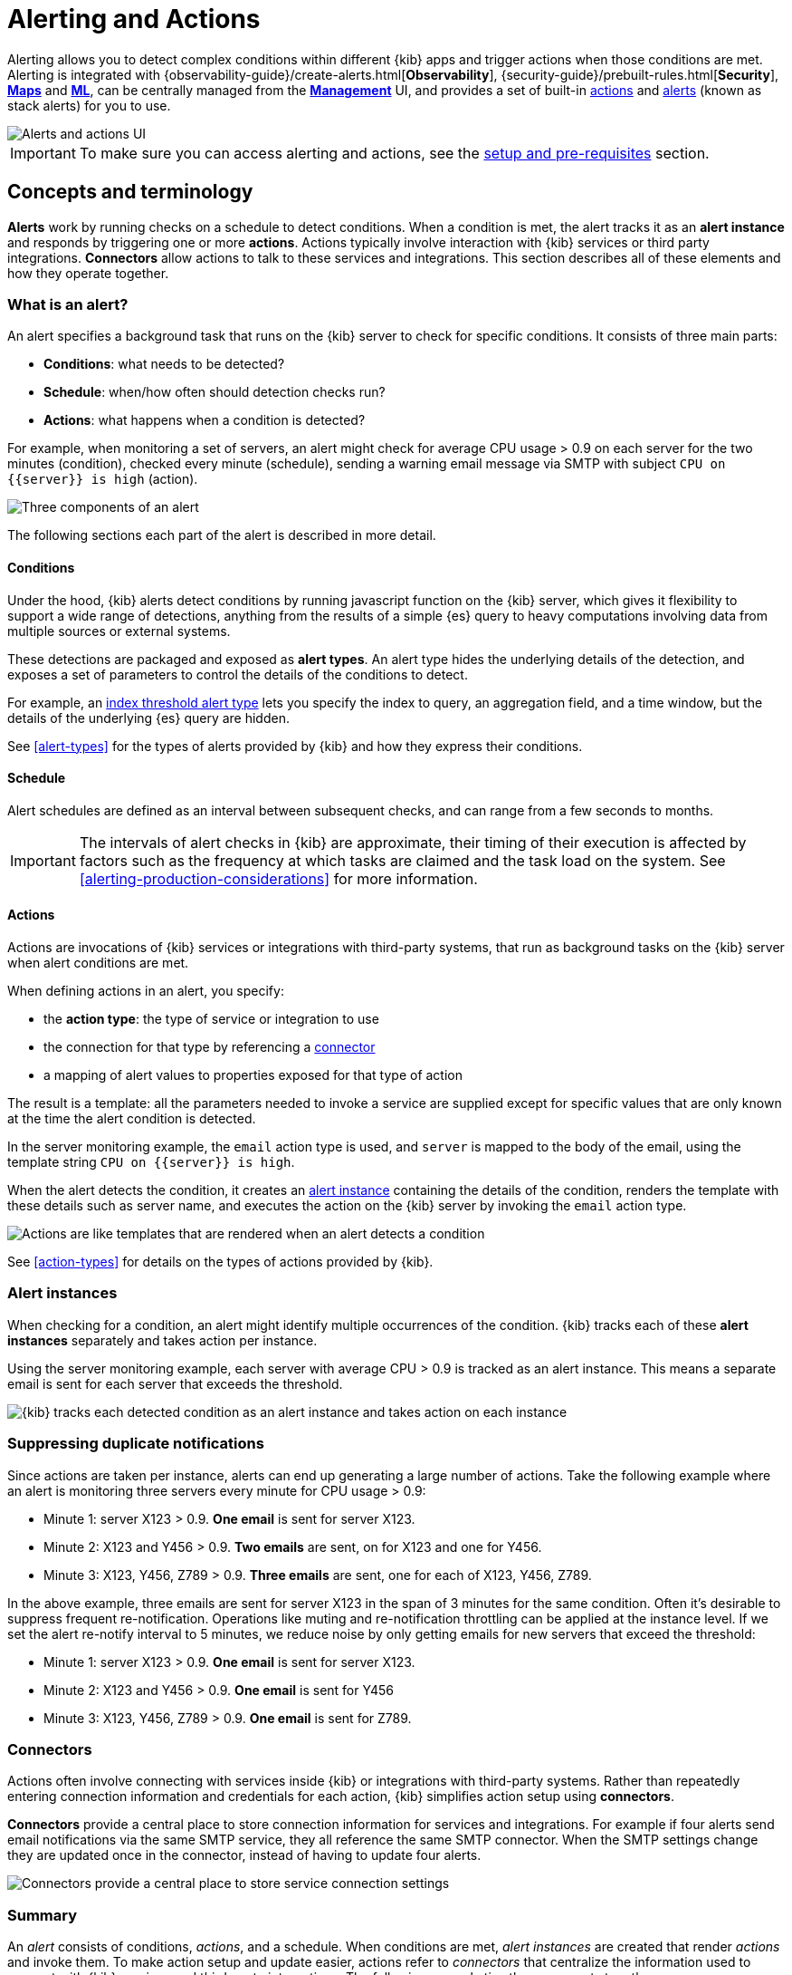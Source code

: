[role="xpack"]
[[alerting-getting-started]]
= Alerting and Actions


--

Alerting allows you to detect complex conditions within different {kib} apps and trigger actions when those conditions are met. Alerting is integrated with {observability-guide}/create-alerts.html[*Observability*], {security-guide}/prebuilt-rules.html[*Security*], <<geo-alerting,*Maps*>> and <<xpack-ml,*ML*>>, can be centrally managed from the <<management,*Management*>> UI, and provides a set of built-in <<action-types, actions>> and <<alert-types, alerts>> (known as stack alerts) for you to use.

image::images/alerting-overview.png[Alerts and actions UI]

[IMPORTANT]
==============================================
To make sure you can access alerting and actions, see the <<alerting-setup-prerequisites, setup and pre-requisites>> section.
==============================================

[float]
== Concepts and terminology

*Alerts* work by running checks on a schedule to detect conditions. When a condition is met, the alert tracks it as an *alert instance* and responds by triggering one or more *actions*. 
Actions typically involve interaction with {kib} services or third party integrations. *Connectors* allow actions to talk to these services and integrations. 
This section describes all of these elements and how they operate together. 

[float]
=== What is an alert?

An alert specifies a background task that runs on the {kib} server to check for specific conditions. It consists of three main parts: 

* *Conditions*: what needs to be detected?
* *Schedule*: when/how often should detection checks run?
* *Actions*: what happens when a condition is detected?

For example, when monitoring a set of servers, an alert might check for average CPU usage > 0.9 on each server for the two minutes (condition), checked every minute (schedule), sending a warning email message via SMTP with subject `CPU on {{server}} is high` (action).

image::images/what-is-an-alert.svg[Three components of an alert]

The following sections each part of the alert is described in more detail.

[float]
[[alerting-concepts-conditions]]
==== Conditions

Under the hood, {kib} alerts detect conditions by running javascript function on the {kib} server, which gives it flexibility to support a wide range of detections, anything from the results of a simple {es} query to heavy computations involving data from multiple sources or external systems. 

These detections are packaged and exposed as *alert types*. An alert type hides the underlying details of the detection, and exposes a set of parameters
to control the details of the conditions to detect. 

For example, an <<alert-types, index threshold alert type>> lets you specify the index to query, an aggregation field, and a time window, but the details of the underlying {es} query are hidden.

See <<alert-types>> for the types of alerts provided by {kib} and how they express their conditions.

[float]
[[alerting-concepts-scheduling]]
==== Schedule

Alert schedules are defined as an interval between subsequent checks, and can range from a few seconds to months. 

[IMPORTANT]
==============================================
The intervals of alert checks in {kib} are approximate, their timing of their execution is affected by factors such as the frequency at which tasks are claimed and the task load on the system. See <<alerting-production-considerations>> for more information. 
==============================================

[float]
[[alerting-concepts-actions]]
==== Actions

Actions are invocations of {kib} services or integrations with third-party systems, that run as background tasks on the {kib} server when alert conditions are met. 

When defining actions in an alert, you specify:

* the *action type*: the type of service or integration to use
* the connection for that type by referencing a  <<alerting-concepts-connectors, connector>>
* a mapping of alert values to properties exposed for that type of action

The result is a template: all the parameters needed to invoke a service are supplied except for specific values that are only known at the time the alert condition is detected. 

In the server monitoring example, the `email` action type is used, and `server` is mapped to the body of the email, using the template string `CPU on {{server}} is high`.

When the alert detects the condition, it creates an <<alerting-concepts-alert-instances, alert instance>> containing the details of the condition, renders the template with these details such as server name, and executes the action on the {kib} server by invoking the `email` action type. 

image::images/what-is-an-action.svg[Actions are like templates that are rendered when an alert detects a condition]

See <<action-types>> for details on the types of actions provided by {kib}. 

[float]
[[alerting-concepts-alert-instances]]
=== Alert instances

When checking for a condition, an alert might identify multiple occurrences of the condition. {kib} tracks each of these *alert instances* separately and takes action per instance. 

Using the server monitoring example, each server with average CPU > 0.9 is tracked as an alert instance. This means a separate email is sent for each server that exceeds the threshold. 

image::images/alert-instances.svg[{kib} tracks each detected condition as an alert instance and takes action on each instance]

[float]
[[alerting-concepts-suppressing-duplicate-notifications]]
=== Suppressing duplicate notifications

Since actions are taken per instance, alerts can end up generating a large number of actions. Take the following example where an alert is monitoring three servers every minute for CPU usage > 0.9: 

* Minute 1: server X123 > 0.9. *One email* is sent for server X123. 
* Minute 2: X123 and Y456 > 0.9. *Two emails* are sent, on for X123 and one for Y456.
* Minute 3: X123, Y456, Z789 > 0.9. *Three emails* are sent, one for each of X123, Y456, Z789.

In the above example, three emails are sent for server X123 in the span of 3 minutes for the same condition. Often it's desirable to suppress frequent re-notification. Operations like muting and re-notification throttling can be applied at the instance level. If we set the alert re-notify interval to 5 minutes, we reduce noise by only getting emails for new servers that exceed the threshold: 

* Minute 1: server X123 > 0.9. *One email* is sent for server X123.
* Minute 2: X123 and Y456 > 0.9. *One email* is sent for Y456 
* Minute 3: X123, Y456, Z789 > 0.9. *One email* is sent for Z789. 

[float]
[[alerting-concepts-connectors]]
=== Connectors

Actions often involve connecting with services inside {kib} or integrations with third-party systems.
Rather than repeatedly entering connection information and credentials for each action, {kib} simplifies action setup using *connectors*. 

*Connectors* provide a central place to store connection information for services and integrations. For example if four alerts send email notifications via the same SMTP service, 
they all reference the same SMTP connector. When the SMTP settings change they are updated once in the connector, instead of having to update four alerts. 

image::images/alert-concepts-connectors.svg[Connectors provide a central place to store service connection settings]

[float]
=== Summary

An _alert_ consists of conditions, _actions_, and a schedule. When conditions are met, _alert instances_ are created that render _actions_ and invoke them. To make action setup and update easier, actions refer to _connectors_ that centralize the information used to connect with {kib} services and third-party integrations. The following example ties these concepts together: 

image::images/alert-concepts-summary.svg[Alerts, actions, alert instances and connectors work together to convert detection into action]

. Anytime an *alert*'s conditions are met, an *alert instance* is created.  This example checks for servers with average CPU > 0.9. Three servers meet the condition, so three instances are created. 
. Instances create *actions* as long as they are not muted or throttled. When actions are created, the template that was setup in the alert is filled with actual values.  In this example three actions are created, and the template string {{server}} is replaced with the server name for each instance. 
. {kib} invokes the actions, sending them to a 3rd party *integration* like an email service.
. If the 3rd party integration has connection parameters or credentials, {kib} will fetch these from the *connector* referenced in the action. 


[float]
[[alerting-concepts-differences]]
== Differences from Watcher

{kib} alerting and <<watcher-ui, {es} alerting>> are both used to detect conditions and can trigger actions in response, but they are completely independent alerting systems.

This section will clarify some of the important differences in the function and intent of the two systems. 

Functionally, {kib} alerting differs in that: 

* Scheduled checks are run on {kib} instead of {es}
* {kib} <<alerting-concepts-conditions, alerts hide the details of detecting conditions>> through *alert types*, whereas watches provide low-level control over inputs, conditions, and transformations. 
* {kib} alerts tracks and persists the state of each detected condition through *alert instances*. This makes it possible to mute and throttle individual instances, and detect changes in state such as resolution. 
* Actions are linked to *alert instances* in {kib} alerting. Actions are fired for each occurrence of a detected condition, rather than for the entire alert. 

At a higher level, {kib} alerts allow rich integrations across use cases like <<xpack-apm,*APM*>>, <<metrics-app,*Metrics*>>, <<xpack-siem,*Security*>>, and <<uptime-app,*Uptime*>>.
Pre-packaged *alert types* simplify setup, hide the details complex domain-specific detections, while providing a consistent interface across {kib}.

[float]
[[alerting-setup-prerequisites]]
== Setup and prerequisites

If you are using an *on-premises* Elastic Stack deployment:

* In the kibana.yml configuration file, add the <<alert-action-settings-kb,`xpack.encryptedSavedObjects.encryptionKey`>> setting.
* For emails to have a footer with a link back to {kib}, set the <<server-publicBaseUrl, `server.publicBaseUrl`>> configuration setting.

If you are using an *on-premises* Elastic Stack deployment with <<using-kibana-with-security, *security*>>:

* You must enable Transport Layer Security (TLS) for communication <<configuring-tls-kib-es, between {es} and {kib}>>. {kib} alerting uses <<api-keys, API keys>> to secure background alert checks and actions, and API keys require {ref}/configuring-tls.html#tls-http[TLS on the HTTP interface]. A proxy will not suffice.

[float]
[[alerting-security]]
== Security

To access alerting in a space, a user must have access to one of the following features:

* Alerting
* <<xpack-apm,*APM*>>
* <<logs-app,*Logs*>>
* <<xpack-ml,*{ml-cap}*>>
* <<metrics-app,*Metrics*>>
* <<xpack-siem,*Security*>>
* <<uptime-app,*Uptime*>>

See <<kibana-feature-privileges, feature privileges>> for more information on configuring roles that provide access to these features.
Also note that a user will need +read+ privileges for the *Actions and Connectors* feature to attach actions to an alert or to edit an alert that has an action attached to it.

[float]
[[alerting-spaces]]
=== Space isolation

Alerts and connectors are isolated to the {kib} space in which they were created. An alert or connector created in one space will not be visible in another. 

[float]
[[alerting-authorization]]
=== Authorization

Alerts, including all background detection and the actions they generate are authorized using an <<api-keys, API key>> associated with the last user to edit the alert. Upon creating or modifying an alert, an API key is generated for that user, capturing a snapshot of their privileges at that moment in time. The API key is then used to run all background tasks associated with the alert including detection checks and executing actions. 

[IMPORTANT]
==============================================
If an alert requires certain privileges to run such as index privileges, keep in mind that if a user without those privileges updates the alert, the alert will no longer function.  
==============================================

[float]
[[alerting-restricting-actions]]
=== Restricting actions

For security reasons you may wish to limit the extent to which {kib} can connect to external services. <<action-settings>> allows you to disable certain <<action-types>> and whitelist the hostnames that {kib} can connect with. 

--
